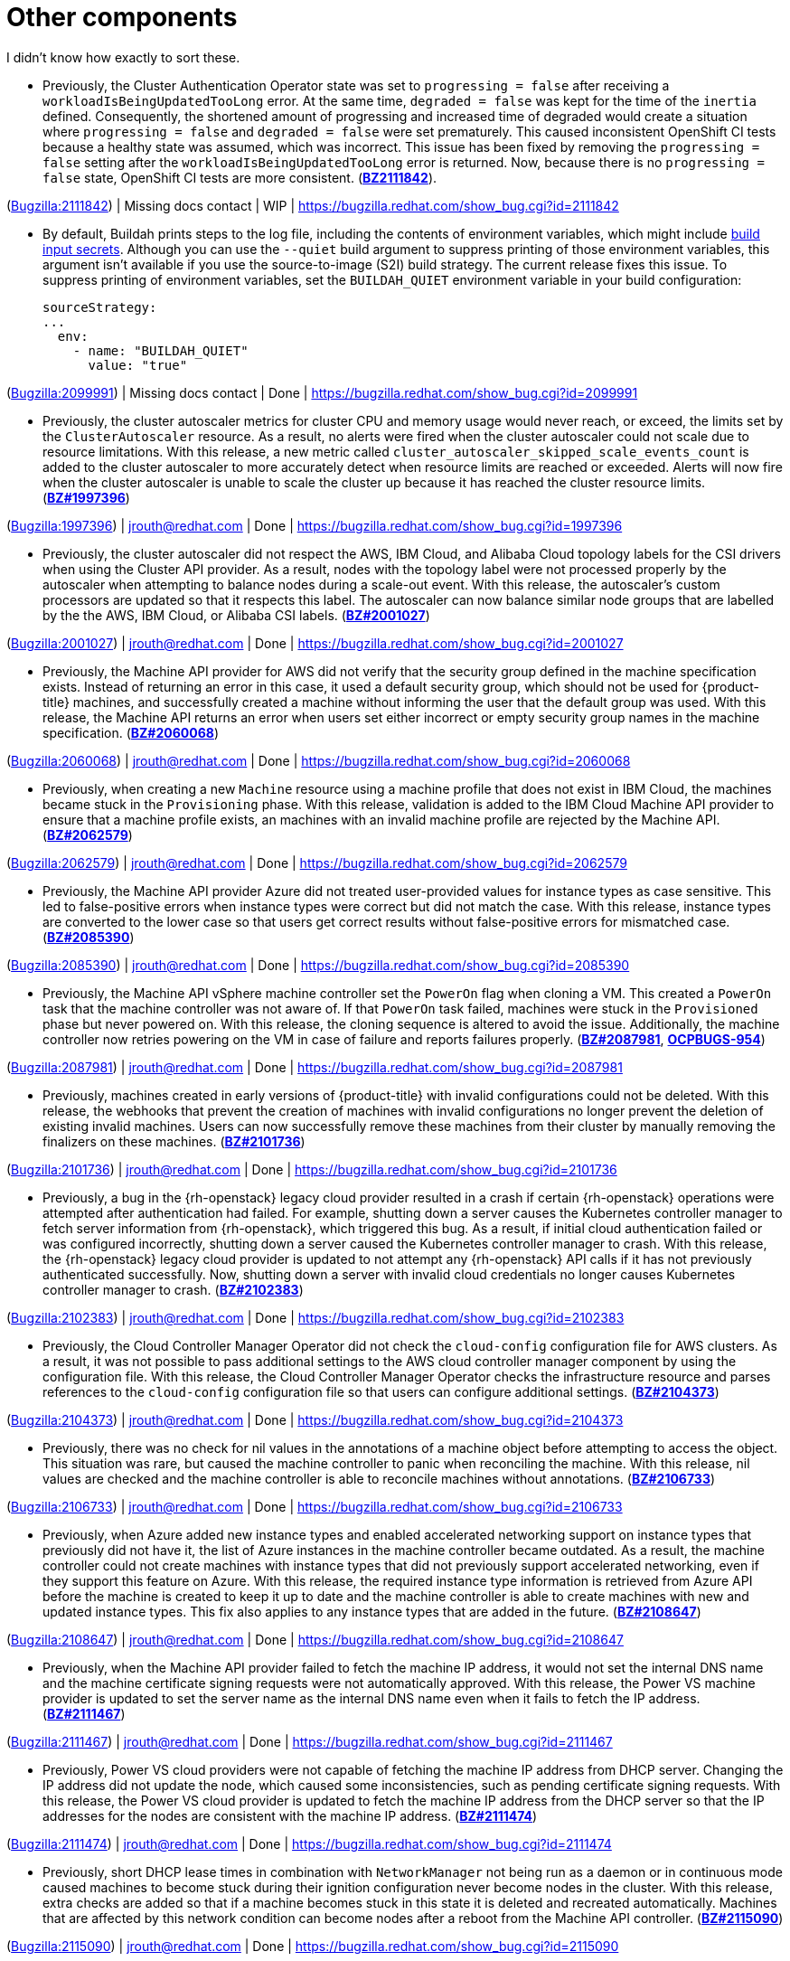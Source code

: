 [id="bug-fixes-other-components"]
= Other components

I didn't know how exactly to sort these.


[id="BZ-2111842"]
* Previously, the Cluster Authentication Operator state was set to `progressing = false` after receiving a `workloadIsBeingUpdatedTooLong` error. At the same time, `degraded = false` was kept for the time of the `inertia` defined. Consequently, the shortened amount of progressing and increased time of degraded would create a situation where `progressing = false` and `degraded = false` were set prematurely. This caused inconsistent OpenShift CI tests because a healthy state was assumed, which was incorrect. This issue has been fixed by removing the `progressing = false` setting after the `workloadIsBeingUpdatedTooLong` error is returned. Now, because there is no `progressing = false` state, OpenShift CI tests are more consistent. (link:https://bugzilla.redhat.com/show_bug.cgi?id=2111842#h11[*BZ2111842*]).

(link:https://bugzilla.redhat.com/show_bug.cgi?id=2111842[Bugzilla:2111842]) | Missing docs contact | WIP | link:https://bugzilla.redhat.com/show_bug.cgi?id=2111842[]

[id="BZ-2099991"]
* By default, Buildah prints steps to the log file, including the contents of environment variables, which might include xref:../cicd/builds/creating-build-inputs.adoc#builds-input-secrets-configmaps_creating-build-inputs[build input secrets]. Although you can use the `--quiet` build argument to suppress printing of those environment variables, this argument isn't available if you use the source-to-image (S2I) build strategy. The current release fixes this issue. To suppress printing of environment variables, set the `BUILDAH_QUIET` environment variable in your build configuration:
+
[source,yaml]
----
sourceStrategy:
...
  env:
    - name: "BUILDAH_QUIET"
      value: "true"
----

(link:https://bugzilla.redhat.com/show_bug.cgi?id=2099991[Bugzilla:2099991]) | Missing docs contact | Done | link:https://bugzilla.redhat.com/show_bug.cgi?id=2099991[]

[id="BZ-1997396"]
* Previously, the cluster autoscaler metrics for cluster CPU and memory usage would never reach, or exceed, the limits set by the `ClusterAutoscaler` resource. As a result, no alerts were fired when the cluster autoscaler could not scale due to resource limitations. With this release, a new metric called `cluster_autoscaler_skipped_scale_events_count` is added to the cluster autoscaler to more accurately detect when resource limits are reached or exceeded. Alerts will now fire when the cluster autoscaler is unable to scale the cluster up because it has reached the cluster resource limits. (link:https://bugzilla.redhat.com/show_bug.cgi?id=1997396[*BZ#1997396*])

(link:https://bugzilla.redhat.com/show_bug.cgi?id=1997396[Bugzilla:1997396]) | jrouth@redhat.com | Done | link:https://bugzilla.redhat.com/show_bug.cgi?id=1997396[]

[id="BZ-2001027"]
* Previously, the cluster autoscaler did not respect the AWS, IBM Cloud, and Alibaba Cloud topology labels for the CSI drivers when using the Cluster API provider. As a result, nodes with the topology label were not processed properly by the autoscaler when attempting to balance nodes during a scale-out event. With this release, the autoscaler's custom processors are updated so that it respects this label. The autoscaler can now balance similar node groups that are labelled by the the AWS, IBM Cloud, or Alibaba CSI labels. (link:https://bugzilla.redhat.com/show_bug.cgi?id=2001027[*BZ#2001027*])

(link:https://bugzilla.redhat.com/show_bug.cgi?id=2001027[Bugzilla:2001027]) | jrouth@redhat.com | Done | link:https://bugzilla.redhat.com/show_bug.cgi?id=2001027[]

[id="BZ-2060068"]
* Previously, the Machine API provider for AWS did not verify that the security group defined in the machine specification exists. Instead of returning an error in this case, it used a default security group, which should not be used for {product-title} machines, and successfully created a machine without informing the user that the default group was used. With this release, the Machine API returns an error when users set either incorrect or empty security group names in the machine specification. (link:https://bugzilla.redhat.com/show_bug.cgi?id=2060068[*BZ#2060068*])

(link:https://bugzilla.redhat.com/show_bug.cgi?id=2060068[Bugzilla:2060068]) | jrouth@redhat.com | Done | link:https://bugzilla.redhat.com/show_bug.cgi?id=2060068[]

[id="BZ-2062579"]
* Previously, when creating a new `Machine` resource using a machine profile that does not exist in IBM Cloud, the machines became stuck in the `Provisioning` phase. With this release, validation is added to the IBM Cloud Machine API provider to ensure that a machine profile exists, an machines with an invalid machine profile are rejected by the Machine API. (link:https://bugzilla.redhat.com/show_bug.cgi?id=2062579[*BZ#2062579*])

(link:https://bugzilla.redhat.com/show_bug.cgi?id=2062579[Bugzilla:2062579]) | jrouth@redhat.com | Done | link:https://bugzilla.redhat.com/show_bug.cgi?id=2062579[]

[id="BZ-2085390"]
* Previously, the Machine API provider Azure did not treated user-provided values for instance types as case sensitive. This led to false-positive errors when instance types were correct but did not match the case. With this release, instance types are converted to the lower case so that users get correct results without false-positive errors for mismatched case. (link:https://bugzilla.redhat.com/show_bug.cgi?id=2085390[*BZ#2085390*])

(link:https://bugzilla.redhat.com/show_bug.cgi?id=2085390[Bugzilla:2085390]) | jrouth@redhat.com | Done | link:https://bugzilla.redhat.com/show_bug.cgi?id=2085390[]

[id="BZ-2087981"]
* Previously, the Machine API vSphere machine controller set the `PowerOn` flag when cloning a VM. This created a `PowerOn` task that the machine controller was not aware of. If that `PowerOn` task failed, machines were stuck in the `Provisioned` phase but never powered on. With this release, the cloning sequence is altered to avoid the issue. Additionally, the machine controller now retries powering on the VM in case of failure and reports failures properly. (link:https://bugzilla.redhat.com/show_bug.cgi?id=2087981[*BZ#2087981*], link:https://issues.redhat.com/browse/OCPBUGS-954[*OCPBUGS-954*])

(link:https://bugzilla.redhat.com/show_bug.cgi?id=2087981[Bugzilla:2087981]) | jrouth@redhat.com | Done | link:https://bugzilla.redhat.com/show_bug.cgi?id=2087981[]

[id="BZ-2101736"]
* Previously, machines created in early versions of {product-title} with invalid configurations could not be deleted. With this release, the webhooks that prevent the creation of machines with invalid configurations no longer prevent the deletion of existing invalid machines. Users can now successfully remove these machines from their cluster by manually removing the finalizers on these machines. (link:https://bugzilla.redhat.com/show_bug.cgi?id=2101736[*BZ#2101736*])

(link:https://bugzilla.redhat.com/show_bug.cgi?id=2101736[Bugzilla:2101736]) | jrouth@redhat.com | Done | link:https://bugzilla.redhat.com/show_bug.cgi?id=2101736[]

[id="BZ-2102383"]
* Previously, a bug in the {rh-openstack} legacy cloud provider resulted in a crash if certain {rh-openstack} operations were attempted after authentication had failed. For example, shutting down a server causes the Kubernetes controller manager to fetch server information from {rh-openstack}, which triggered this bug. As a result, if initial cloud authentication failed or was configured incorrectly, shutting down a server caused the Kubernetes controller manager to crash. With this release, the {rh-openstack} legacy cloud provider is updated to not attempt any {rh-openstack} API calls if it has not previously authenticated successfully. Now, shutting down a server with invalid cloud credentials no longer causes Kubernetes controller manager to crash.
(link:https://bugzilla.redhat.com/show_bug.cgi?id=2102383[*BZ#2102383*])

(link:https://bugzilla.redhat.com/show_bug.cgi?id=2102383[Bugzilla:2102383]) | jrouth@redhat.com | Done | link:https://bugzilla.redhat.com/show_bug.cgi?id=2102383[]

[id="BZ-2104373"]
* Previously, the Cloud Controller Manager Operator did not check the `cloud-config` configuration file for AWS clusters. As a result, it was not possible to pass additional settings to the AWS cloud controller manager component by using the configuration file. With this release, the Cloud Controller Manager Operator checks the infrastructure resource and parses references to the `cloud-config` configuration file so that users can configure additional settings. (link:https://bugzilla.redhat.com/show_bug.cgi?id=2104373[*BZ#2104373*])

(link:https://bugzilla.redhat.com/show_bug.cgi?id=2104373[Bugzilla:2104373]) | jrouth@redhat.com | Done | link:https://bugzilla.redhat.com/show_bug.cgi?id=2104373[]

[id="BZ-2106733"]
* Previously, there was no check for nil values in the annotations of a machine object before attempting to access the object. This situation was rare, but caused the machine controller to panic when reconciling the machine. With this release, nil values are checked and the machine controller is able to reconcile machines without annotations. (link:https://bugzilla.redhat.com/show_bug.cgi?id=2106733[*BZ#2106733*])

(link:https://bugzilla.redhat.com/show_bug.cgi?id=2106733[Bugzilla:2106733]) | jrouth@redhat.com | Done | link:https://bugzilla.redhat.com/show_bug.cgi?id=2106733[]

[id="BZ-2108647"]
* Previously, when Azure added new instance types and enabled accelerated networking support on instance types that previously did not have it, the list of Azure instances in the machine controller became outdated. As a result, the machine controller could not create machines with instance types that did not previously support accelerated networking, even if they support this feature on Azure. With this release, the required instance type information is retrieved from Azure API before the machine is created to keep it up to date and the machine controller is able to create machines with new and updated instance types. This fix also applies to any instance types that are added in the future. (link:https://bugzilla.redhat.com/show_bug.cgi?id=2108647[*BZ#2108647*])

(link:https://bugzilla.redhat.com/show_bug.cgi?id=2108647[Bugzilla:2108647]) | jrouth@redhat.com | Done | link:https://bugzilla.redhat.com/show_bug.cgi?id=2108647[]

[id="BZ-2111467"]
* Previously, when the Machine API provider failed to fetch the machine IP address, it would not set the internal DNS name and the machine certificate signing requests were not automatically approved. With this release, the Power VS machine provider is updated to set the server name as the internal DNS name even when it fails to fetch the IP address. (link:https://bugzilla.redhat.com/show_bug.cgi?id=2111467[*BZ#2111467*])

(link:https://bugzilla.redhat.com/show_bug.cgi?id=2111467[Bugzilla:2111467]) | jrouth@redhat.com | Done | link:https://bugzilla.redhat.com/show_bug.cgi?id=2111467[]

[id="BZ-2111474"]
* Previously, Power VS cloud providers were not capable of fetching the machine IP address from DHCP server. Changing the IP address did not update the node, which caused some inconsistencies, such as pending certificate signing requests. With this release, the Power VS cloud provider is updated to fetch the machine IP address from the DHCP server so that the IP addresses for the nodes are consistent with the machine IP address. (link:https://bugzilla.redhat.com/show_bug.cgi?id=2111474[*BZ#2111474*])

(link:https://bugzilla.redhat.com/show_bug.cgi?id=2111474[Bugzilla:2111474]) | jrouth@redhat.com | Done | link:https://bugzilla.redhat.com/show_bug.cgi?id=2111474[]

[id="BZ-2115090"]
* Previously, short DHCP lease times in combination with `NetworkManager` not being run as a daemon or in continuous mode caused machines to become stuck during their ignition configuration never become nodes in the cluster. With this release, extra checks are added so that if a machine becomes stuck in this state it is deleted and recreated  automatically. Machines that are affected by this network condition can become nodes after a reboot from the Machine API controller. (link:https://bugzilla.redhat.com/show_bug.cgi?id=2115090[*BZ#2115090*])

(link:https://bugzilla.redhat.com/show_bug.cgi?id=2115090[Bugzilla:2115090]) | jrouth@redhat.com | Done | link:https://bugzilla.redhat.com/show_bug.cgi?id=2115090[]

[id="BZ-2051443"]
* Previously, the `oslat` runner configured `oslat` to use all available CPUs, which caused false spikes. With this update, the `oslat` runner reserves one CPU for the control thread. As a result, false spikes no longer occur. (link:https://bugzilla.redhat.com/show_bug.cgi?id=2051443[*BZ#2051443*])

(link:https://bugzilla.redhat.com/show_bug.cgi?id=2051443[Bugzilla:2051443]) | Missing docs contact | Done | link:https://bugzilla.redhat.com/show_bug.cgi?id=2051443[]

[id="BZ-2060726"]
* Previously, the Compliance Operator hard-coded notifications to the default namespace. As a result, notifications from the Operator would not appear if the Operator was installed in a different namespace. This issue is fixed in this release.
(link:https://bugzilla.redhat.com/show_bug.cgi?id=2060726[*BZ#2060726*])

(link:https://bugzilla.redhat.com/show_bug.cgi?id=2060726[Bugzilla:2060726]) | jrouth@redhat.com | Done | link:https://bugzilla.redhat.com/show_bug.cgi?id=2060726[]

[id="BZ-2094382"]
* Previously, applying automatic remediation for the `rhcos4-high-master-sysctl-kernel-yama-ptrace-scope` and `rhcos4-sysctl-kernel-core-pattern` rules resulted in subsequent failures of those rules in scan results, even though they were remediated. The issue is fixed in this release.
(link:https://bugzilla.redhat.com/show_bug.cgi?id=2094382[*BZ#2094382*])

(link:https://bugzilla.redhat.com/show_bug.cgi?id=2094382[Bugzilla:2094382]) | jrouth@redhat.com | Done | link:https://bugzilla.redhat.com/show_bug.cgi?id=2094382[]

[id="BZ-2098581"]
* Previously, the Compliance Operator used an old version of the Operator SDK, which is a dependency for building Operators. This caused alerts about deprecated Kubernetes functionality used by the Operator SDK. With this release, the Compliance Operator is upgraded to version 0.1.55, which includes an updated version of the Operator SDK.
(link:https://bugzilla.redhat.com/show_bug.cgi?id=2098581[*BZ#2098581*])

(link:https://bugzilla.redhat.com/show_bug.cgi?id=2098581[Bugzilla:2098581]) | jrouth@redhat.com | Done | link:https://bugzilla.redhat.com/show_bug.cgi?id=2098581[]

[id="BZ-2102511"]
* Previously, the Compliance Operator held machine configurations in a stuck state because it could not determine the relationship between machine configurations and kubelet configurations due to incorrect assumptions about machine configuration names. With this release, the Compliance Operator is able to determine if a kubelet configuration is a subset of a machine configuration.
(link:https://bugzilla.redhat.com/show_bug.cgi?id=2102511[*BZ#2102511*])

(link:https://bugzilla.redhat.com/show_bug.cgi?id=2102511[Bugzilla:2102511]) | jrouth@redhat.com | Done | link:https://bugzilla.redhat.com/show_bug.cgi?id=2102511[]

[id="BZ-2117268"]
* Previously, the Compliance Operator failed to fetch API resources when parsing machine configurations without ignition specifications. This caused the `api-check-pods` check to crash loop. With this release, the Compliance Operator is updated to gracefully handle machine config pools without ignition specifications.
(link:https://bugzilla.redhat.com/show_bug.cgi?id=2117268[*BZ#2117268*])

(link:https://bugzilla.redhat.com/show_bug.cgi?id=2117268[Bugzilla:2117268]) | jrouth@redhat.com | Done | link:https://bugzilla.redhat.com/show_bug.cgi?id=2117268[]

[id="BZ-2071792"]
* Previously, the `openshift-config` namespace was hardcoded for the `HelmChartRepository` custom resource, which was the same namespace for the `ProjectHelmChartRepository` custom resource. This prevent users from adding private `ProjectHelmChartRepository` custom resources in their desired namespace. Consquently, users were unable to access secrets and configmaps in the `openshift-config` namespace. This update fixes the project Helm chart repository custom resource definition with a namespace field that can read the secret and configmaps from a namespace of choice by a user with the correct permissions. Additionally, the user can add secrets and configmaps to the accessible namespace, and they can add private Helm cart repositories in the namespace used the creation resources. (link:https://bugzilla.redhat.com/show_bug.cgi?id=2071792[*BZ#2071792*])

(link:https://bugzilla.redhat.com/show_bug.cgi?id=2071792[Bugzilla:2071792]) | ssiddhar@redhat.com | Done | link:https://bugzilla.redhat.com/show_bug.cgi?id=2071792[]

[id="BZ-2089221"]
* Previously, the users could not deselect a Git secret in add and edit forms. As a result, the resources had to be recreated. This fix resolves the issue by adding the option to choose `No Secret` in the select secret option list. As a result, the users can easily select, deselect, or detach any attached secrets.  (link:https://bugzilla.redhat.com/show_bug.cgi?id=2089221[*BZ#2089221*])

(link:https://bugzilla.redhat.com/show_bug.cgi?id=2089221[Bugzilla:2089221]) | ssiddhar@redhat.com | Done | link:https://bugzilla.redhat.com/show_bug.cgi?id=2089221[]

[id="BZ-2101393"]
* Previously, alerts issued by the File Integrity Operator did not set a namespace. This made it difficult to understand where the alert was coming from, or what component was responsible for issuing it. With this release, the Operator includes the namespace it was installed into in the alert, making it easier to narrow down what component needs attention.
(link:https://bugzilla.redhat.com/show_bug.cgi?id=2101393[*2101393*])

(link:https://bugzilla.redhat.com/show_bug.cgi?id=2101393[Bugzilla:2101393]) | jrouth@redhat.com | Done | link:https://bugzilla.redhat.com/show_bug.cgi?id=2101393[]

[id="BZ-2104897"]
* Previously, the File Integrity Operator deployed templates using the `openshift-file-integrity` namespace in the permissions for the Operator. When the Operator attempted to create objects in the namespace, to would fail due to permission issues. With this release, the deployment resources used by OLM are updated to use the correct namespace, fixing the permission issues so that users can install and use the operator in a non-default namespaces.
(link:https://bugzilla.redhat.com/show_bug.cgi?id=2104897[*BZ#2104897*])

(link:https://bugzilla.redhat.com/show_bug.cgi?id=2104897[Bugzilla:2104897]) | jrouth@redhat.com | Done | link:https://bugzilla.redhat.com/show_bug.cgi?id=2104897[]

[id="BZ-2108475"]
* Previously, the File Integrity Operator daemon used the `ClusterRoles` parameter instead of the `Roles` parameter for a recent permission change. As a result, OLM could not upgrade the Operator. With this release, the Operator daemon reverts to using the `Roles` parameter and upgrades from older versions to version 0.1.29 are successful.
(link:https://bugzilla.redhat.com/show_bug.cgi?id=2108475[*BZ#2108475*])

(link:https://bugzilla.redhat.com/show_bug.cgi?id=2108475[Bugzilla:2108475]) | jrouth@redhat.com | Done | link:https://bugzilla.redhat.com/show_bug.cgi?id=2108475[]

[id="BZ-2109153"]
* Previously, service account ownership for the File Integrity Operator regressed due to underlying OLM updates, and updates from 0.1.24 to 0.1.29 were broken. With this update, the Operator should default to upgrading to 0.1.30. (link:https://bugzilla.redhat.com/show_bug.cgi?id=2109153[*BZ#2109153*]

(link:https://bugzilla.redhat.com/show_bug.cgi?id=2109153[Bugzilla:2109153]) | Missing docs contact | Done | link:https://bugzilla.redhat.com/show_bug.cgi?id=2109153[]

[id="BZ-2112394"]
* Previously, the File Integrity Operator did not properly handle modifying alerts during an upgrade. As a result, alerts did not include the namespace in which the Operator was installed. With this release, the Operator includes the namespace it was installed into in the alert, making it easier to narrow down what component needs attention.
(link:https://bugzilla.redhat.com/show_bug.cgi?id=2112394[*2112394*])

(link:https://bugzilla.redhat.com/show_bug.cgi?id=2112394[Bugzilla:2112394]) | jrouth@redhat.com | Done | link:https://bugzilla.redhat.com/show_bug.cgi?id=2112394[]

[id="BZ-2115821"]
* Previously, underlying dependencies of the File Integrity Operator changed how alerts and notifications were handled, and the Operator didn't send metrics as a result. With this release the Operator ensures that the metrics endpoint is correct and reachable on startup.
(link:https://bugzilla.redhat.com/show_bug.cgi?id=2115821[*2115821*])

(link:https://bugzilla.redhat.com/show_bug.cgi?id=2115821[Bugzilla:2115821]) | jrouth@redhat.com | Done | link:https://bugzilla.redhat.com/show_bug.cgi?id=2115821[]

[id="BZ-2118286"]
* Previously, the `kube-controller-manager` Operator was reporting `degraded` on environments without a monitoring stack presence. With this update, the `kube-controller-manager` Operator skips checking the monitoring for cues about degradation when the monitoring stack is not present. (link:https://bugzilla.redhat.com/show_bug.cgi?id=2118286[*BZ#2118286*])

(link:https://bugzilla.redhat.com/show_bug.cgi?id=2118286[Bugzilla:2118286]) | Missing docs contact | Done | link:https://bugzilla.redhat.com/show_bug.cgi?id=2118286[]

[id="BZ-2100923"]
* Previously, the secondary scheduler deployment was not deleted after a secondary scheduler custom resource was deleted. Consequently, the Secondary Schedule Operator and Operand were not fully uninstalled. With this update, the correct owner reference is set in the secondary scheduler custom resource so that it points to the secondary scheduler deployment. As a result, secondary scheduler deployments are deleted when the secondary scheduler custom resource is deleted. (link:https://bugzilla.redhat.com/show_bug.cgi?id=2100923[*BZ#2100923*])

(link:https://bugzilla.redhat.com/show_bug.cgi?id=2100923[Bugzilla:2100923]) | Missing docs contact | Done | link:https://bugzilla.redhat.com/show_bug.cgi?id=2100923[]

[id="BZ-2107261"]
* Previously, restarting the Windows Machine Config Operator (WMCO) in a cluster with running Windows nodes caused the Windows exporter endpoint to be removed. Because of this, each Windows node could not report any metrics data. With this update, the endpoint is retained when the WMCO is started. As a result, metrics data is reported properly after restarting WMCO. (link:https://bugzilla.redhat.com/show_bug.cgi?id=2107261[*BZ#2107261*])

(link:https://bugzilla.redhat.com/show_bug.cgi?id=2107261[Bugzilla:2107261]) | Missing docs contact | Done | link:https://bugzilla.redhat.com/show_bug.cgi?id=2107261[]
